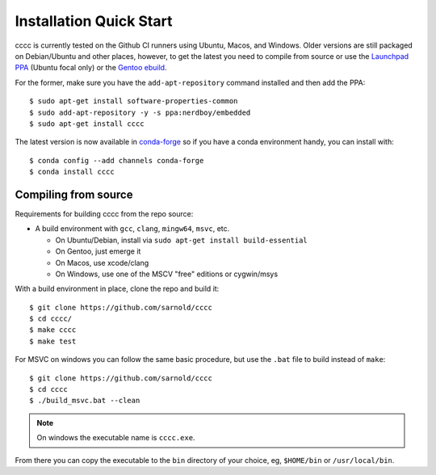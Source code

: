 Installation Quick Start
========================

cccc is currently tested on the Github CI runners using Ubuntu, Macos,
and Windows.  Older versions are still packaged on Debian/Ubuntu and other
places, however, to get the latest you need to compile from source or use
the `Launchpad PPA`_ (Ubuntu focal only) or the `Gentoo ebuild`_.

For the former, make sure you have the ``add-apt-repository`` command
installed and then add the PPA:

::

  $ sudo apt-get install software-properties-common
  $ sudo add-apt-repository -y -s ppa:nerdboy/embedded
  $ sudo apt-get install cccc

The latest version is now available in conda-forge_ so if you have a
conda environment handy, you can install with::


  $ conda config --add channels conda-forge
  $ conda install cccc


.. _conda-forge: https://github.com/conda-forge/cccc-feedstock

Compiling from source
---------------------

Requirements for building cccc from the repo source:

* A build environment with ``gcc``, ``clang``, ``mingw64``, ``msvc``, etc.

  + On Ubuntu/Debian, install via ``sudo apt-get install build-essential``
  + On Gentoo, just emerge it
  + On Macos, use xcode/clang
  + On Windows, use one of the MSCV "free" editions or cygwin/msys


With a build environment in place, clone the repo and build it::

  $ git clone https://github.com/sarnold/cccc
  $ cd cccc/
  $ make cccc
  $ make test

For MSVC on windows you can follow the same basic procedure, but use the
``.bat`` file to build instead of ``make``::

  $ git clone https://github.com/sarnold/cccc
  $ cd cccc
  $ ./build_msvc.bat --clean


.. note:: On windows the executable name is ``cccc.exe``.


From there you can copy the executable to the ``bin`` directory of your
choice, eg, ``$HOME/bin`` or ``/usr/local/bin``.


.. _Launchpad PPA: https://launchpad.net/~nerdboy/+archive/ubuntu/embedded
.. _Gentoo ebuild: https://packages.gentoo.org/packages/dev-util/cccc
